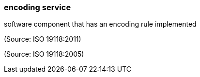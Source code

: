 === encoding service

software component that has an encoding rule implemented

(Source: ISO 19118:2011)

(Source: ISO 19118:2005)

